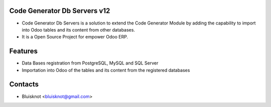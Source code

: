 Code Generator Db Servers v12
=============================
* Code Generator Db Servers is a solution to extend the Code Generator Module by adding the capability to import into Odoo tables and its content from other databases.
* It is a Open Source Project for empower Odoo ERP.

Features
========
* Data Bases registration from PostgreSQL, MySQL and SQL Server
* Importation into Odoo of the tables and its content from the registered databases

Contacts
========
* Bluisknot <bluisknot@gmail.com>
